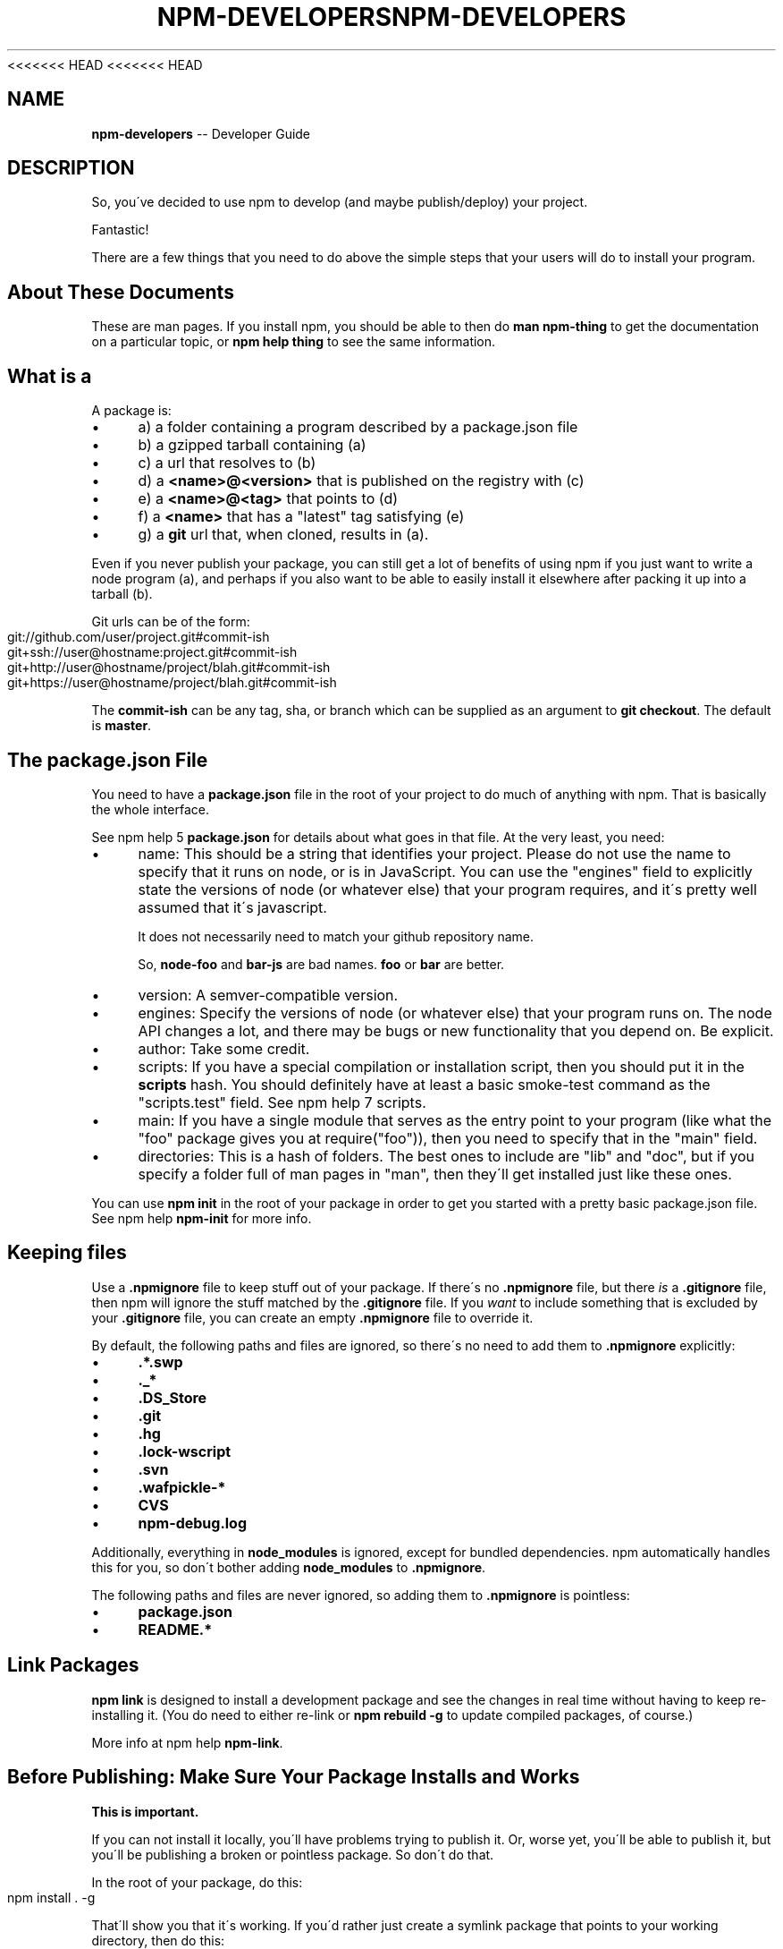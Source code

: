 <<<<<<< HEAD
<<<<<<< HEAD
.\" Generated with Ronnjs 0.3.8
.\" http://github.com/kapouer/ronnjs/
.
.TH "NPM\-DEVELOPERS" "7" "September 2014" "" ""
.
.SH "NAME"
\fBnpm-developers\fR \-\- Developer Guide
.
.SH "DESCRIPTION"
So, you\'ve decided to use npm to develop (and maybe publish/deploy)
your project\.
.
.P
Fantastic!
.
.P
There are a few things that you need to do above the simple steps
that your users will do to install your program\.
.
.SH "About These Documents"
These are man pages\.  If you install npm, you should be able to
then do \fBman npm\-thing\fR to get the documentation on a particular
topic, or \fBnpm help thing\fR to see the same information\.
.
.SH "What is a "
A package is:
.
.IP "\(bu" 4
a) a folder containing a program described by a package\.json file
.
.IP "\(bu" 4
b) a gzipped tarball containing (a)
.
.IP "\(bu" 4
c) a url that resolves to (b)
.
.IP "\(bu" 4
d) a \fB<name>@<version>\fR that is published on the registry with (c)
.
.IP "\(bu" 4
e) a \fB<name>@<tag>\fR that points to (d)
.
.IP "\(bu" 4
f) a \fB<name>\fR that has a "latest" tag satisfying (e)
.
.IP "\(bu" 4
g) a \fBgit\fR url that, when cloned, results in (a)\.
.
.IP "" 0
.
.P
Even if you never publish your package, you can still get a lot of
benefits of using npm if you just want to write a node program (a), and
perhaps if you also want to be able to easily install it elsewhere
after packing it up into a tarball (b)\.
.
.P
Git urls can be of the form:
.
.IP "" 4
.
.nf
git://github\.com/user/project\.git#commit\-ish
git+ssh://user@hostname:project\.git#commit\-ish
git+http://user@hostname/project/blah\.git#commit\-ish
git+https://user@hostname/project/blah\.git#commit\-ish
.
.fi
.
.IP "" 0
.
.P
The \fBcommit\-ish\fR can be any tag, sha, or branch which can be supplied as
an argument to \fBgit checkout\fR\|\.  The default is \fBmaster\fR\|\.
.
.SH "The package\.json File"
You need to have a \fBpackage\.json\fR file in the root of your project to do
much of anything with npm\.  That is basically the whole interface\.
.
.P
See npm help 5 \fBpackage\.json\fR for details about what goes in that file\.  At the very
least, you need:
.
.IP "\(bu" 4
name:
This should be a string that identifies your project\.  Please do not
use the name to specify that it runs on node, or is in JavaScript\.
You can use the "engines" field to explicitly state the versions of
node (or whatever else) that your program requires, and it\'s pretty
well assumed that it\'s javascript\.
.
.IP
It does not necessarily need to match your github repository name\.
.
.IP
So, \fBnode\-foo\fR and \fBbar\-js\fR are bad names\.  \fBfoo\fR or \fBbar\fR are better\.
.
.IP "\(bu" 4
version:
A semver\-compatible version\.
.
.IP "\(bu" 4
engines:
Specify the versions of node (or whatever else) that your program
runs on\.  The node API changes a lot, and there may be bugs or new
functionality that you depend on\.  Be explicit\.
.
.IP "\(bu" 4
author:
Take some credit\.
.
.IP "\(bu" 4
scripts:
If you have a special compilation or installation script, then you
should put it in the \fBscripts\fR hash\.  You should definitely have at
least a basic smoke\-test command as the "scripts\.test" field\.
See npm help 7 scripts\.
.
.IP "\(bu" 4
main:
If you have a single module that serves as the entry point to your
program (like what the "foo" package gives you at require("foo")),
then you need to specify that in the "main" field\.
.
.IP "\(bu" 4
directories:
This is a hash of folders\.  The best ones to include are "lib" and
"doc", but if you specify a folder full of man pages in "man", then
they\'ll get installed just like these ones\.
.
.IP "" 0
.
.P
You can use \fBnpm init\fR in the root of your package in order to get you
started with a pretty basic package\.json file\.  See npm help \fBnpm\-init\fR for
more info\.
.
.SH "Keeping files "
Use a \fB\|\.npmignore\fR file to keep stuff out of your package\.  If there\'s
no \fB\|\.npmignore\fR file, but there \fIis\fR a \fB\|\.gitignore\fR file, then npm will
ignore the stuff matched by the \fB\|\.gitignore\fR file\.  If you \fIwant\fR to
include something that is excluded by your \fB\|\.gitignore\fR file, you can
create an empty \fB\|\.npmignore\fR file to override it\.
.
.P
By default, the following paths and files are ignored, so there\'s no
need to add them to \fB\|\.npmignore\fR explicitly:
.
.IP "\(bu" 4
\fB\|\.*\.swp\fR
.
.IP "\(bu" 4
\fB\|\._*\fR
.
.IP "\(bu" 4
\fB\|\.DS_Store\fR
.
.IP "\(bu" 4
\fB\|\.git\fR
.
.IP "\(bu" 4
\fB\|\.hg\fR
.
.IP "\(bu" 4
\fB\|\.lock\-wscript\fR
.
.IP "\(bu" 4
\fB\|\.svn\fR
.
.IP "\(bu" 4
\fB\|\.wafpickle\-*\fR
.
.IP "\(bu" 4
\fBCVS\fR
.
.IP "\(bu" 4
\fBnpm\-debug\.log\fR
.
.IP "" 0
.
.P
Additionally, everything in \fBnode_modules\fR is ignored, except for
bundled dependencies\. npm automatically handles this for you, so don\'t
bother adding \fBnode_modules\fR to \fB\|\.npmignore\fR\|\.
.
.P
The following paths and files are never ignored, so adding them to \fB\|\.npmignore\fR is pointless:
.
.IP "\(bu" 4
\fBpackage\.json\fR
.
.IP "\(bu" 4
\fBREADME\.*\fR
.
.IP "" 0
.
.SH "Link Packages"
\fBnpm link\fR is designed to install a development package and see the
changes in real time without having to keep re\-installing it\.  (You do
need to either re\-link or \fBnpm rebuild \-g\fR to update compiled packages,
of course\.)
.
.P
More info at npm help \fBnpm\-link\fR\|\.
.
.SH "Before Publishing: Make Sure Your Package Installs and Works"
\fBThis is important\.\fR
.
.P
If you can not install it locally, you\'ll have
problems trying to publish it\.  Or, worse yet, you\'ll be able to
publish it, but you\'ll be publishing a broken or pointless package\.
So don\'t do that\.
.
.P
In the root of your package, do this:
.
.IP "" 4
.
.nf
npm install \. \-g
.
.fi
.
.IP "" 0
.
.P
That\'ll show you that it\'s working\.  If you\'d rather just create a symlink
package that points to your working directory, then do this:
.
.IP "" 4
.
.nf
npm link
.
.fi
.
.IP "" 0
.
.P
Use \fBnpm ls \-g\fR to see if it\'s there\.
.
.P
To test a local install, go into some other folder, and then do:
.
.IP "" 4
.
.nf
cd \.\./some\-other\-folder
npm install \.\./my\-package
.
.fi
.
.IP "" 0
.
.P
to install it locally into the node_modules folder in that other place\.
.
.P
Then go into the node\-repl, and try using require("my\-thing") to
bring in your module\'s main module\.
.
.SH "Create a User Account"
Create a user with the adduser command\.  It works like this:
.
.IP "" 4
.
.nf
npm adduser
.
.fi
.
.IP "" 0
.
.P
and then follow the prompts\.
.
.P
This is documented better in npm help adduser\.
.
.SH "Publish your package"
This part\'s easy\.  IN the root of your folder, do this:
.
.IP "" 4
.
.nf
npm publish
.
.fi
.
.IP "" 0
.
.P
You can give publish a url to a tarball, or a filename of a tarball,
or a path to a folder\.
.
.P
Note that pretty much \fBeverything in that folder will be exposed\fR
by default\.  So, if you have secret stuff in there, use a \fB\|\.npmignore\fR file to list out the globs to ignore, or publish
from a fresh checkout\.
.
.SH "Brag about it"
Send emails, write blogs, blab in IRC\.
.
.P
Tell the world how easy it is to install your program!
.
.SH "SEE ALSO"
.
.IP "\(bu" 4
npm help 7 faq
.
.IP "\(bu" 4
npm help npm
.
.IP "\(bu" 4
npm help init
.
.IP "\(bu" 4
npm help 5 package\.json
.
.IP "\(bu" 4
npm help 7 scripts
.
.IP "\(bu" 4
npm help publish
.
.IP "\(bu" 4
npm help adduser
.
.IP "\(bu" 4
npm help 7 registry
.
.IP "" 0

=======
.\" Generated with Ronnjs 0.3.8
.\" http://github.com/kapouer/ronnjs/
.
.TH "NPM\-DEVELOPERS" "7" "September 2014" "" ""
.
.SH "NAME"
\fBnpm-developers\fR \-\- Developer Guide
.
.SH "DESCRIPTION"
So, you\'ve decided to use npm to develop (and maybe publish/deploy)
your project\.
.
.P
Fantastic!
.
.P
There are a few things that you need to do above the simple steps
that your users will do to install your program\.
.
.SH "About These Documents"
These are man pages\.  If you install npm, you should be able to
then do \fBman npm\-thing\fR to get the documentation on a particular
topic, or \fBnpm help thing\fR to see the same information\.
.
.SH "What is a "
A package is:
.
.IP "\(bu" 4
a) a folder containing a program described by a package\.json file
.
.IP "\(bu" 4
b) a gzipped tarball containing (a)
.
.IP "\(bu" 4
c) a url that resolves to (b)
.
.IP "\(bu" 4
d) a \fB<name>@<version>\fR that is published on the registry with (c)
.
.IP "\(bu" 4
e) a \fB<name>@<tag>\fR that points to (d)
.
.IP "\(bu" 4
f) a \fB<name>\fR that has a "latest" tag satisfying (e)
.
.IP "\(bu" 4
g) a \fBgit\fR url that, when cloned, results in (a)\.
.
.IP "" 0
.
.P
Even if you never publish your package, you can still get a lot of
benefits of using npm if you just want to write a node program (a), and
perhaps if you also want to be able to easily install it elsewhere
after packing it up into a tarball (b)\.
.
.P
Git urls can be of the form:
.
.IP "" 4
.
.nf
git://github\.com/user/project\.git#commit\-ish
git+ssh://user@hostname:project\.git#commit\-ish
git+http://user@hostname/project/blah\.git#commit\-ish
git+https://user@hostname/project/blah\.git#commit\-ish
.
.fi
.
.IP "" 0
.
.P
The \fBcommit\-ish\fR can be any tag, sha, or branch which can be supplied as
an argument to \fBgit checkout\fR\|\.  The default is \fBmaster\fR\|\.
.
.SH "The package\.json File"
You need to have a \fBpackage\.json\fR file in the root of your project to do
much of anything with npm\.  That is basically the whole interface\.
.
.P
See npm help 5 \fBpackage\.json\fR for details about what goes in that file\.  At the very
least, you need:
.
.IP "\(bu" 4
name:
This should be a string that identifies your project\.  Please do not
use the name to specify that it runs on node, or is in JavaScript\.
You can use the "engines" field to explicitly state the versions of
node (or whatever else) that your program requires, and it\'s pretty
well assumed that it\'s javascript\.
.
.IP
It does not necessarily need to match your github repository name\.
.
.IP
So, \fBnode\-foo\fR and \fBbar\-js\fR are bad names\.  \fBfoo\fR or \fBbar\fR are better\.
.
.IP "\(bu" 4
version:
A semver\-compatible version\.
.
.IP "\(bu" 4
engines:
Specify the versions of node (or whatever else) that your program
runs on\.  The node API changes a lot, and there may be bugs or new
functionality that you depend on\.  Be explicit\.
.
.IP "\(bu" 4
author:
Take some credit\.
.
.IP "\(bu" 4
scripts:
If you have a special compilation or installation script, then you
should put it in the \fBscripts\fR hash\.  You should definitely have at
least a basic smoke\-test command as the "scripts\.test" field\.
See npm help 7 scripts\.
.
.IP "\(bu" 4
main:
If you have a single module that serves as the entry point to your
program (like what the "foo" package gives you at require("foo")),
then you need to specify that in the "main" field\.
.
.IP "\(bu" 4
directories:
This is a hash of folders\.  The best ones to include are "lib" and
"doc", but if you specify a folder full of man pages in "man", then
they\'ll get installed just like these ones\.
.
.IP "" 0
.
.P
You can use \fBnpm init\fR in the root of your package in order to get you
started with a pretty basic package\.json file\.  See npm help \fBnpm\-init\fR for
more info\.
.
.SH "Keeping files "
Use a \fB\|\.npmignore\fR file to keep stuff out of your package\.  If there\'s
no \fB\|\.npmignore\fR file, but there \fIis\fR a \fB\|\.gitignore\fR file, then npm will
ignore the stuff matched by the \fB\|\.gitignore\fR file\.  If you \fIwant\fR to
include something that is excluded by your \fB\|\.gitignore\fR file, you can
create an empty \fB\|\.npmignore\fR file to override it\.
.
.P
By default, the following paths and files are ignored, so there\'s no
need to add them to \fB\|\.npmignore\fR explicitly:
.
.IP "\(bu" 4
\fB\|\.*\.swp\fR
.
.IP "\(bu" 4
\fB\|\._*\fR
.
.IP "\(bu" 4
\fB\|\.DS_Store\fR
.
.IP "\(bu" 4
\fB\|\.git\fR
.
.IP "\(bu" 4
\fB\|\.hg\fR
.
.IP "\(bu" 4
\fB\|\.lock\-wscript\fR
.
.IP "\(bu" 4
\fB\|\.svn\fR
.
.IP "\(bu" 4
\fB\|\.wafpickle\-*\fR
.
.IP "\(bu" 4
\fBCVS\fR
.
.IP "\(bu" 4
\fBnpm\-debug\.log\fR
.
.IP "" 0
.
.P
Additionally, everything in \fBnode_modules\fR is ignored, except for
bundled dependencies\. npm automatically handles this for you, so don\'t
bother adding \fBnode_modules\fR to \fB\|\.npmignore\fR\|\.
.
.P
The following paths and files are never ignored, so adding them to \fB\|\.npmignore\fR is pointless:
.
.IP "\(bu" 4
\fBpackage\.json\fR
.
.IP "\(bu" 4
\fBREADME\.*\fR
.
.IP "" 0
.
.SH "Link Packages"
\fBnpm link\fR is designed to install a development package and see the
changes in real time without having to keep re\-installing it\.  (You do
need to either re\-link or \fBnpm rebuild \-g\fR to update compiled packages,
of course\.)
.
.P
More info at npm help \fBnpm\-link\fR\|\.
.
.SH "Before Publishing: Make Sure Your Package Installs and Works"
\fBThis is important\.\fR
.
.P
If you can not install it locally, you\'ll have
problems trying to publish it\.  Or, worse yet, you\'ll be able to
publish it, but you\'ll be publishing a broken or pointless package\.
So don\'t do that\.
.
.P
In the root of your package, do this:
.
.IP "" 4
.
.nf
npm install \. \-g
.
.fi
.
.IP "" 0
.
.P
That\'ll show you that it\'s working\.  If you\'d rather just create a symlink
package that points to your working directory, then do this:
.
.IP "" 4
.
.nf
npm link
.
.fi
.
.IP "" 0
.
.P
Use \fBnpm ls \-g\fR to see if it\'s there\.
.
.P
To test a local install, go into some other folder, and then do:
.
.IP "" 4
.
.nf
cd \.\./some\-other\-folder
npm install \.\./my\-package
.
.fi
.
.IP "" 0
.
.P
to install it locally into the node_modules folder in that other place\.
.
.P
Then go into the node\-repl, and try using require("my\-thing") to
bring in your module\'s main module\.
.
.SH "Create a User Account"
Create a user with the adduser command\.  It works like this:
.
.IP "" 4
.
.nf
npm adduser
.
.fi
.
.IP "" 0
.
.P
and then follow the prompts\.
.
.P
This is documented better in npm help adduser\.
.
.SH "Publish your package"
This part\'s easy\.  IN the root of your folder, do this:
.
.IP "" 4
.
.nf
npm publish
.
.fi
.
.IP "" 0
.
.P
You can give publish a url to a tarball, or a filename of a tarball,
or a path to a folder\.
.
.P
Note that pretty much \fBeverything in that folder will be exposed\fR
by default\.  So, if you have secret stuff in there, use a \fB\|\.npmignore\fR file to list out the globs to ignore, or publish
from a fresh checkout\.
.
.SH "Brag about it"
Send emails, write blogs, blab in IRC\.
.
.P
Tell the world how easy it is to install your program!
.
.SH "SEE ALSO"
.
.IP "\(bu" 4
npm help 7 faq
.
.IP "\(bu" 4
npm help npm
.
.IP "\(bu" 4
npm help init
.
.IP "\(bu" 4
npm help 5 package\.json
.
.IP "\(bu" 4
npm help 7 scripts
.
.IP "\(bu" 4
npm help publish
.
.IP "\(bu" 4
npm help adduser
.
.IP "\(bu" 4
npm help 7 registry
.
.IP "" 0

>>>>>>> b875702c9c06ab5012e52ff4337439b03918f453
=======
.\" Generated with Ronnjs 0.3.8
.\" http://github.com/kapouer/ronnjs/
.
.TH "NPM\-DEVELOPERS" "7" "September 2014" "" ""
.
.SH "NAME"
\fBnpm-developers\fR \-\- Developer Guide
.
.SH "DESCRIPTION"
So, you\'ve decided to use npm to develop (and maybe publish/deploy)
your project\.
.
.P
Fantastic!
.
.P
There are a few things that you need to do above the simple steps
that your users will do to install your program\.
.
.SH "About These Documents"
These are man pages\.  If you install npm, you should be able to
then do \fBman npm\-thing\fR to get the documentation on a particular
topic, or \fBnpm help thing\fR to see the same information\.
.
.SH "What is a "
A package is:
.
.IP "\(bu" 4
a) a folder containing a program described by a package\.json file
.
.IP "\(bu" 4
b) a gzipped tarball containing (a)
.
.IP "\(bu" 4
c) a url that resolves to (b)
.
.IP "\(bu" 4
d) a \fB<name>@<version>\fR that is published on the registry with (c)
.
.IP "\(bu" 4
e) a \fB<name>@<tag>\fR that points to (d)
.
.IP "\(bu" 4
f) a \fB<name>\fR that has a "latest" tag satisfying (e)
.
.IP "\(bu" 4
g) a \fBgit\fR url that, when cloned, results in (a)\.
.
.IP "" 0
.
.P
Even if you never publish your package, you can still get a lot of
benefits of using npm if you just want to write a node program (a), and
perhaps if you also want to be able to easily install it elsewhere
after packing it up into a tarball (b)\.
.
.P
Git urls can be of the form:
.
.IP "" 4
.
.nf
git://github\.com/user/project\.git#commit\-ish
git+ssh://user@hostname:project\.git#commit\-ish
git+http://user@hostname/project/blah\.git#commit\-ish
git+https://user@hostname/project/blah\.git#commit\-ish
.
.fi
.
.IP "" 0
.
.P
The \fBcommit\-ish\fR can be any tag, sha, or branch which can be supplied as
an argument to \fBgit checkout\fR\|\.  The default is \fBmaster\fR\|\.
.
.SH "The package\.json File"
You need to have a \fBpackage\.json\fR file in the root of your project to do
much of anything with npm\.  That is basically the whole interface\.
.
.P
See npm help 5 \fBpackage\.json\fR for details about what goes in that file\.  At the very
least, you need:
.
.IP "\(bu" 4
name:
This should be a string that identifies your project\.  Please do not
use the name to specify that it runs on node, or is in JavaScript\.
You can use the "engines" field to explicitly state the versions of
node (or whatever else) that your program requires, and it\'s pretty
well assumed that it\'s javascript\.
.
.IP
It does not necessarily need to match your github repository name\.
.
.IP
So, \fBnode\-foo\fR and \fBbar\-js\fR are bad names\.  \fBfoo\fR or \fBbar\fR are better\.
.
.IP "\(bu" 4
version:
A semver\-compatible version\.
.
.IP "\(bu" 4
engines:
Specify the versions of node (or whatever else) that your program
runs on\.  The node API changes a lot, and there may be bugs or new
functionality that you depend on\.  Be explicit\.
.
.IP "\(bu" 4
author:
Take some credit\.
.
.IP "\(bu" 4
scripts:
If you have a special compilation or installation script, then you
should put it in the \fBscripts\fR hash\.  You should definitely have at
least a basic smoke\-test command as the "scripts\.test" field\.
See npm help 7 scripts\.
.
.IP "\(bu" 4
main:
If you have a single module that serves as the entry point to your
program (like what the "foo" package gives you at require("foo")),
then you need to specify that in the "main" field\.
.
.IP "\(bu" 4
directories:
This is a hash of folders\.  The best ones to include are "lib" and
"doc", but if you specify a folder full of man pages in "man", then
they\'ll get installed just like these ones\.
.
.IP "" 0
.
.P
You can use \fBnpm init\fR in the root of your package in order to get you
started with a pretty basic package\.json file\.  See npm help \fBnpm\-init\fR for
more info\.
.
.SH "Keeping files "
Use a \fB\|\.npmignore\fR file to keep stuff out of your package\.  If there\'s
no \fB\|\.npmignore\fR file, but there \fIis\fR a \fB\|\.gitignore\fR file, then npm will
ignore the stuff matched by the \fB\|\.gitignore\fR file\.  If you \fIwant\fR to
include something that is excluded by your \fB\|\.gitignore\fR file, you can
create an empty \fB\|\.npmignore\fR file to override it\.
.
.P
By default, the following paths and files are ignored, so there\'s no
need to add them to \fB\|\.npmignore\fR explicitly:
.
.IP "\(bu" 4
\fB\|\.*\.swp\fR
.
.IP "\(bu" 4
\fB\|\._*\fR
.
.IP "\(bu" 4
\fB\|\.DS_Store\fR
.
.IP "\(bu" 4
\fB\|\.git\fR
.
.IP "\(bu" 4
\fB\|\.hg\fR
.
.IP "\(bu" 4
\fB\|\.lock\-wscript\fR
.
.IP "\(bu" 4
\fB\|\.svn\fR
.
.IP "\(bu" 4
\fB\|\.wafpickle\-*\fR
.
.IP "\(bu" 4
\fBCVS\fR
.
.IP "\(bu" 4
\fBnpm\-debug\.log\fR
.
.IP "" 0
.
.P
Additionally, everything in \fBnode_modules\fR is ignored, except for
bundled dependencies\. npm automatically handles this for you, so don\'t
bother adding \fBnode_modules\fR to \fB\|\.npmignore\fR\|\.
.
.P
The following paths and files are never ignored, so adding them to \fB\|\.npmignore\fR is pointless:
.
.IP "\(bu" 4
\fBpackage\.json\fR
.
.IP "\(bu" 4
\fBREADME\.*\fR
.
.IP "" 0
.
.SH "Link Packages"
\fBnpm link\fR is designed to install a development package and see the
changes in real time without having to keep re\-installing it\.  (You do
need to either re\-link or \fBnpm rebuild \-g\fR to update compiled packages,
of course\.)
.
.P
More info at npm help \fBnpm\-link\fR\|\.
.
.SH "Before Publishing: Make Sure Your Package Installs and Works"
\fBThis is important\.\fR
.
.P
If you can not install it locally, you\'ll have
problems trying to publish it\.  Or, worse yet, you\'ll be able to
publish it, but you\'ll be publishing a broken or pointless package\.
So don\'t do that\.
.
.P
In the root of your package, do this:
.
.IP "" 4
.
.nf
npm install \. \-g
.
.fi
.
.IP "" 0
.
.P
That\'ll show you that it\'s working\.  If you\'d rather just create a symlink
package that points to your working directory, then do this:
.
.IP "" 4
.
.nf
npm link
.
.fi
.
.IP "" 0
.
.P
Use \fBnpm ls \-g\fR to see if it\'s there\.
.
.P
To test a local install, go into some other folder, and then do:
.
.IP "" 4
.
.nf
cd \.\./some\-other\-folder
npm install \.\./my\-package
.
.fi
.
.IP "" 0
.
.P
to install it locally into the node_modules folder in that other place\.
.
.P
Then go into the node\-repl, and try using require("my\-thing") to
bring in your module\'s main module\.
.
.SH "Create a User Account"
Create a user with the adduser command\.  It works like this:
.
.IP "" 4
.
.nf
npm adduser
.
.fi
.
.IP "" 0
.
.P
and then follow the prompts\.
.
.P
This is documented better in npm help adduser\.
.
.SH "Publish your package"
This part\'s easy\.  IN the root of your folder, do this:
.
.IP "" 4
.
.nf
npm publish
.
.fi
.
.IP "" 0
.
.P
You can give publish a url to a tarball, or a filename of a tarball,
or a path to a folder\.
.
.P
Note that pretty much \fBeverything in that folder will be exposed\fR
by default\.  So, if you have secret stuff in there, use a \fB\|\.npmignore\fR file to list out the globs to ignore, or publish
from a fresh checkout\.
.
.SH "Brag about it"
Send emails, write blogs, blab in IRC\.
.
.P
Tell the world how easy it is to install your program!
.
.SH "SEE ALSO"
.
.IP "\(bu" 4
npm help 7 faq
.
.IP "\(bu" 4
npm help npm
.
.IP "\(bu" 4
npm help init
.
.IP "\(bu" 4
npm help 5 package\.json
.
.IP "\(bu" 4
npm help 7 scripts
.
.IP "\(bu" 4
npm help publish
.
.IP "\(bu" 4
npm help adduser
.
.IP "\(bu" 4
npm help 7 registry
.
.IP "" 0

>>>>>>> b875702c9c06ab5012e52ff4337439b03918f453
